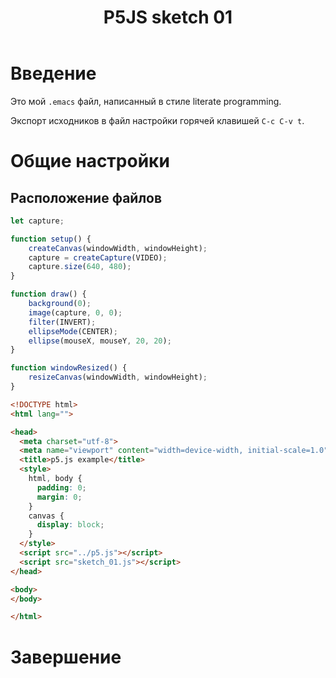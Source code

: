 #+LANGUAGE: ru
#+TITLE: P5JS sketch 01
#+AUTHOR: Alex Lipovka
#+EMAIL: alex.lipovka@gmail.com

* Введение

Это мой =.emacs= файл, написанный в стиле literate programming.

Экспорт исходников в файл настройки горячей клавишей =C-c C-v t=.

* Общие настройки

** Расположение файлов

#+BEGIN_SRC javascript
let capture;

function setup() {
    createCanvas(windowWidth, windowHeight);
    capture = createCapture(VIDEO);
    capture.size(640, 480);
}

function draw() {
    background(0);
    image(capture, 0, 0);
    filter(INVERT);
    ellipseMode(CENTER);
    ellipse(mouseX, mouseY, 20, 20);
}

function windowResized() {
    resizeCanvas(windowWidth, windowHeight);
}
#+END_SRC

#+BEGIN_SRC html
<!DOCTYPE html>
<html lang="">

<head>
  <meta charset="utf-8">
  <meta name="viewport" content="width=device-width, initial-scale=1.0">
  <title>p5.js example</title>
  <style>
    html, body {
      padding: 0;
      margin: 0;
    }
    canvas {
      display: block;
    }
  </style>
  <script src="../p5.js"></script>
  <script src="sketch_01.js"></script>
</head>

<body>
</body>

</html>
#+END_SRC

* Завершение

#+DESCRIPTION: A literate programming approach to p5js coding
#+PROPERTY:    header-args:javascript  :tangle ../sketch_01.js
#+PROPERTY:    header-args:html :tangle ../index_01.html
#+PROPERTY:    header-args:shell  :tangle no
#+PROPERTY:    header-args        :results silent   :eval no-export   :comments org
#+OPTIONS:     num:nil toc:nil todo:nil tasks:nil tags:nil
#+OPTIONS:     skip:nil author:nil email:nil creator:nil timestamp:nil
#+INFOJS_OPT:  view:nil toc:nil ltoc:t mouse:underline buttons:0 path:http://orgmode.org/org-info.js
